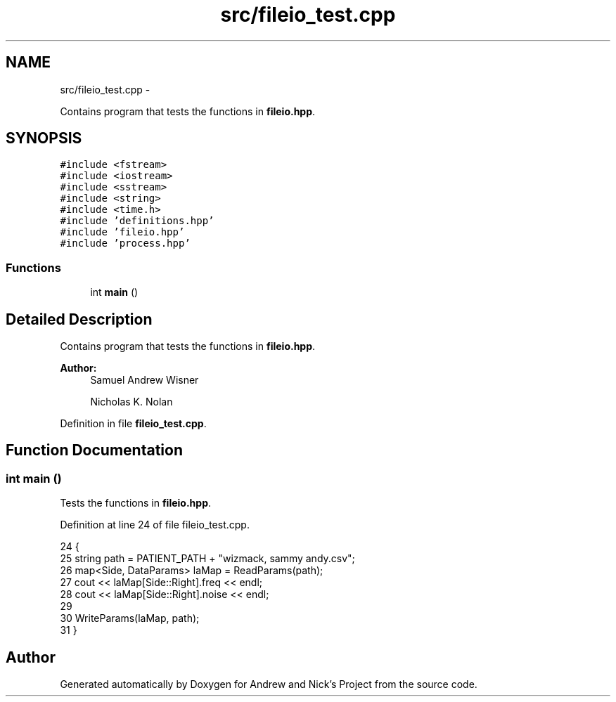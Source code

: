 .TH "src/fileio_test.cpp" 3 "Tue Apr 19 2016" "Andrew and Nick's Project" \" -*- nroff -*-
.ad l
.nh
.SH NAME
src/fileio_test.cpp \- 
.PP
Contains program that tests the functions in \fBfileio\&.hpp\fP\&.  

.SH SYNOPSIS
.br
.PP
\fC#include <fstream>\fP
.br
\fC#include <iostream>\fP
.br
\fC#include <sstream>\fP
.br
\fC#include <string>\fP
.br
\fC#include <time\&.h>\fP
.br
\fC#include 'definitions\&.hpp'\fP
.br
\fC#include 'fileio\&.hpp'\fP
.br
\fC#include 'process\&.hpp'\fP
.br

.SS "Functions"

.in +1c
.ti -1c
.RI "int \fBmain\fP ()"
.br
.in -1c
.SH "Detailed Description"
.PP 
Contains program that tests the functions in \fBfileio\&.hpp\fP\&. 


.PP
\fBAuthor:\fP
.RS 4
Samuel Andrew Wisner 
.PP
Nicholas K\&. Nolan 
.RE
.PP

.PP
Definition in file \fBfileio_test\&.cpp\fP\&.
.SH "Function Documentation"
.PP 
.SS "int main ()"
Tests the functions in \fBfileio\&.hpp\fP\&. 
.PP
Definition at line 24 of file fileio_test\&.cpp\&.
.PP
.nf
24            {
25     string path = PATIENT_PATH + "wizmack, sammy andy\&.csv";
26     map<Side, DataParams> laMap = ReadParams(path);
27     cout <<  laMap[Side::Right]\&.freq << endl;
28     cout << laMap[Side::Right]\&.noise << endl;
29 
30     WriteParams(laMap, path);
31 }
.fi
.SH "Author"
.PP 
Generated automatically by Doxygen for Andrew and Nick's Project from the source code\&.
